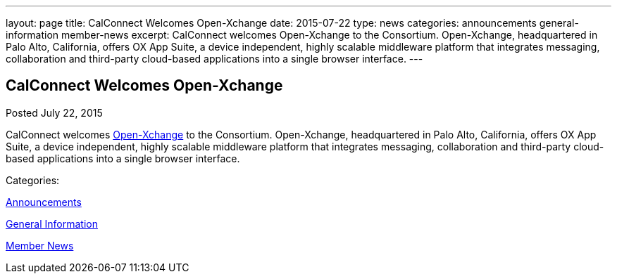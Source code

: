 ---
layout: page
title: CalConnect Welcomes Open-Xchange
date: 2015-07-22
type: news
categories: announcements general-information member-news
excerpt: CalConnect welcomes Open-Xchange to the Consortium. Open-Xchange, headquartered in Palo Alto, California, offers OX App Suite, a device independent, highly scalable middleware platform that integrates messaging, collaboration and third-party cloud-based applications into a single browser interface.
---

== CalConnect Welcomes Open-Xchange

[[node-128]]
Posted July 22, 2015 

CalConnect welcomes http://www.open-xchange.com[Open-Xchange] to the Consortium. Open-Xchange, headquartered in Palo Alto, California, offers OX App Suite, a device independent, highly scalable middleware platform that integrates messaging, collaboration and third-party cloud-based applications into a single browser interface.



Categories:&nbsp;

link:/news/announcements[Announcements]

link:/news/general-information[General Information]

link:/news/member-news[Member News]

